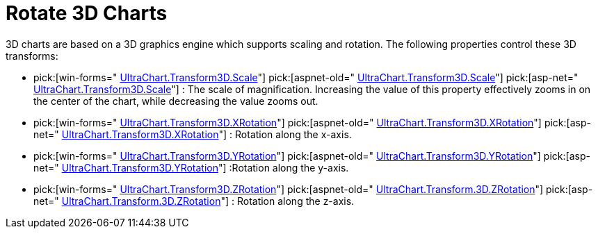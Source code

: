 ﻿////

|metadata|
{
    "name": "chart-rotate-3d-charts",
    "controlName": ["{WawChartName}"],
    "tags": [],
    "guid": "{D26E8EC4-7E3A-4FD2-967A-FF34741F614B}",  
    "buildFlags": [],
    "createdOn": "0001-01-01T00:00:00Z"
}
|metadata|
////

= Rotate 3D Charts

3D charts are based on a 3D graphics engine which supports scaling and rotation. The following properties control these 3D transforms:

*  pick:[win-forms=" link:{ApiPlatform}win.ultrawinchart{ApiVersion}~infragistics.ultrachart.resources.appearance.view3dappearance~scale.html[UltraChart.Transform3D.Scale]"]  pick:[aspnet-old=" link:{ApiPlatform}webui.ultrawebchart{ApiVersion}~infragistics.ultrachart.resources.appearance.view3dappearance~scale.html[UltraChart.Transform3D.Scale]"]  pick:[asp-net=" link:{ApiPlatform}webui.ultrawebchart{ApiVersion}~infragistics.ultrachart.resources.appearance.view3dappearance~scale.html[UltraChart.Transform3D.Scale]"] : The scale of magnification. Increasing the value of this property effectively zooms in on the center of the chart, while decreasing the value zooms out.
*  pick:[win-forms=" link:{ApiPlatform}win.ultrawinchart{ApiVersion}~infragistics.ultrachart.resources.appearance.view3dappearance~xrotation.html[UltraChart.Transform3D.XRotation]"]  pick:[aspnet-old=" link:{ApiPlatform}webui.ultrawebchart{ApiVersion}~infragistics.ultrachart.resources.appearance.view3dappearance~xrotation.html[UltraChart.Transform3D.XRotation]"]  pick:[asp-net=" link:{ApiPlatform}webui.ultrawebchart{ApiVersion}~infragistics.ultrachart.resources.appearance.view3dappearance~xrotation.html[UltraChart.Transform3D.XRotation]"] : Rotation along the x-axis.
*  pick:[win-forms=" link:{ApiPlatform}win.ultrawinchart{ApiVersion}~infragistics.ultrachart.resources.appearance.view3dappearance~yrotation.html[UltraChart.Transform3D.YRotation]"]  pick:[aspnet-old=" link:{ApiPlatform}webui.ultrawebchart{ApiVersion}~infragistics.ultrachart.resources.appearance.view3dappearance~yrotation.html[UltraChart.Transform3D.YRotation]"]  pick:[asp-net=" link:{ApiPlatform}webui.ultrawebchart{ApiVersion}~infragistics.ultrachart.resources.appearance.view3dappearance~yrotation.html[UltraChart.Transform3D.YRotation]"] :Rotation along the y-axis.
*  pick:[win-forms=" link:{ApiPlatform}win.ultrawinchart{ApiVersion}~infragistics.ultrachart.resources.appearance.view3dappearance~zrotation.html[UltraChart.Transform3D.ZRotation]"]  pick:[aspnet-old=" link:{ApiPlatform}webui.ultrawebchart{ApiVersion}~infragistics.ultrachart.resources.appearance.view3dappearance~zrotation.html[UltraChart.Transform.3D.ZRotation]"]  pick:[asp-net=" link:{ApiPlatform}webui.ultrawebchart{ApiVersion}~infragistics.ultrachart.resources.appearance.view3dappearance~zrotation.html[UltraChart.Transform.3D.ZRotation]"] : Rotation along the z-axis.

ifdef::win-forms-old,win-forms[]
Additionally, in WinChart™ the end user can scale the chart by holding down the ALT key and rolling the mouse wheel, or rotate the chart by holding down the ALT key and moving the mouse.
endif::win-forms-old,win-forms[]The following code demonstrates how to rotate the x-axis.

image::Images/Chart_3D_Transform_Charts_01.png[2D Column chart]

*In Visual Basic:*

----
Me.UltraChart1.Transform3D.XRotation += 30
----

*In C#:*

----
this.ultraChart1.Transform3D.XRotation += 30;
----

== Related Topic pick:[win-forms,win-forms-old="s"] 

link:chart-resize-a-3d-chart-at-design-time.html[Resize a 3D Chart at Design Time]

ifdef::win-forms-old,win-forms[]
link:chart-determine-which-axis-is-being-scrolled-or-scaled.html[Determine Which Axis is Being Scrolled or Scaled]
endif::win-forms-old,win-forms[]
